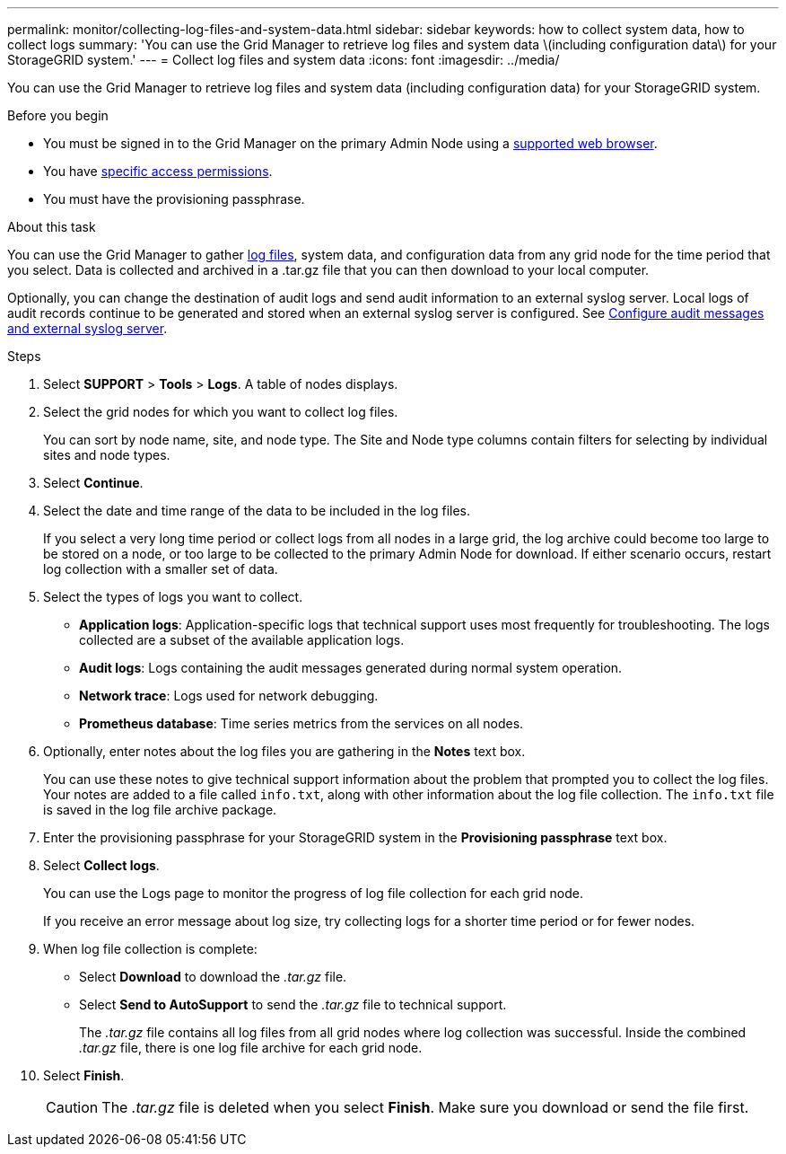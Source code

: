 ---
permalink: monitor/collecting-log-files-and-system-data.html
sidebar: sidebar
keywords: how to collect system data, how to collect logs
summary: 'You can use the Grid Manager to retrieve log files and system data \(including configuration data\) for your StorageGRID system.'
---
= Collect log files and system data
:icons: font
:imagesdir: ../media/

[.lead]
You can use the Grid Manager to retrieve log files and system data (including configuration data) for your StorageGRID system.

.Before you begin
* You must be signed in to the Grid Manager on the primary Admin Node using a link:../admin/web-browser-requirements.html[supported web browser].
* You have link:../admin/admin-group-permissions.html[specific access permissions].
* You must have the provisioning passphrase.

.About this task
You can use the Grid Manager to gather link:logs-files-reference.html[log files], system data, and configuration data from any grid node for the time period that you select. Data is collected and archived in a .tar.gz file that you can then download to your local computer.

Optionally, you can change the destination of audit logs and send audit information to an external syslog server. Local logs of audit records continue to be generated and stored when an external syslog server is configured. See link:../monitor/configure-audit-messages.html[Configure audit messages and external syslog server].

.Steps
. Select *SUPPORT* > *Tools* > *Logs*. A table of nodes displays.

. Select the grid nodes for which you want to collect log files.
+
You can sort by node name, site, and node type. The Site and Node type columns contain filters for selecting by  individual sites and node types.

. Select *Continue*.

. Select the date and time range of the data to be included in the log files.
+
If you select a very long time period or collect logs from all nodes in a large grid, the log archive could become too large to be stored on a node, or too large to be collected to the primary Admin Node for download. If either scenario occurs, restart log collection with a smaller set of data.

. Select the types of logs you want to collect.
+
* *Application logs*: Application-specific logs that technical support uses most frequently for troubleshooting. The logs collected are a subset of the available application logs.
* *Audit logs*: Logs containing the audit messages generated during normal system operation.
* *Network trace*: Logs used for network debugging.
* *Prometheus database*: Time series metrics from the services on all nodes.
+
. Optionally, enter notes about the log files you are gathering in the *Notes* text box.
+
You can use these notes to give technical support information about the problem that prompted you to collect the log files. Your notes are added to a file called `info.txt`, along with other information about the log file collection. The `info.txt` file is saved in the log file archive package.

. Enter the provisioning passphrase for your StorageGRID system in the *Provisioning passphrase* text box.
. Select *Collect logs*.
+
You can use the Logs page to monitor the progress of log file collection for each grid node.
+
If you receive an error message about log size, try collecting logs for a shorter time period or for fewer nodes.

. When log file collection is complete:
** Select *Download* to download the _.tar.gz_ file.
** Select *Send to AutoSupport* to send the _.tar.gz_ file to technical support.
+
The _.tar.gz_ file contains all log files from all grid nodes where log collection was successful. Inside the combined _.tar.gz_ file, there is one log file archive for each grid node.

. Select *Finish*.
+
CAUTION: The _.tar.gz_ file is deleted when you select *Finish*. Make sure you download or send the file first.
